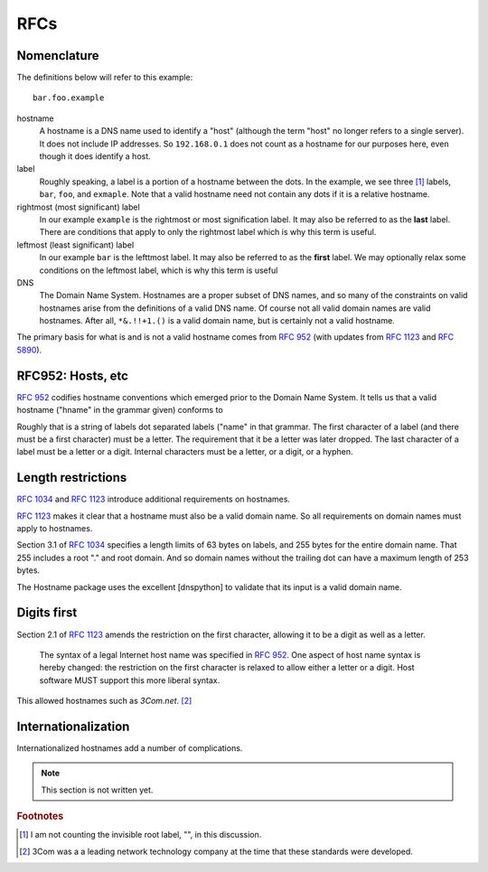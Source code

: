 RFCs
======

Nomenclature
-------------

The definitions below will refer to this example::

    bar.foo.example

hostname
    A hostname is a DNS name used to identify a "host" (although the term "host" no longer refers to a single server). It does not include IP addresses. So ``192.168.0.1`` does not count as a hostname for our purposes here, even though it does identify a host.

label
    Roughly speaking, a label is a portion of a hostname between the dots.
    In the example,
    we see three [#noroot]_ labels, ``bar``, ``foo``, and ``exmaple``.
    Note that a valid hostname need not contain any dots if it is a relative hostname.

rightmost (most significant) label
    In our example ``example`` is the rightmost or most signification label. It may also be referred to as the **last** label. There are conditions that apply to only the rightmost label which is why this term is useful.

leftmost (least significant) label
    In our example ``bar`` is the lefttmost label. It may also be referred to as the **first** label. We may optionally relax some conditions on the leftmost label, which is why this term is useful

DNS
    The Domain Name System. Hostnames are a proper subset of DNS names, and so many of the constraints on valid hostnames arise from the definitions of a valid DNS name. Of course not all valid domain names are valid hostnames.
    After all, ``*&.!!+1.()`` is a valid domain name, but is certainly not a valid hostname.

The primary basis for what is and is not a valid hostname comes from :rfc:`952` (with updates from :rfc:`1123` and :rfc:`5890`).


RFC952: Hosts, etc
------------------

:rfc:`952` codifies hostname conventions which emerged prior to the Domain Name System.
It tells us that a valid hostname ("hname" in the grammar given) conforms to

.. productionlist::
  hname:  `name` *[ "." `name` ]
  name: `let` [ *[ `let_or_digit_or_hyphen` ] `let_or_digit` ]


Roughly that is a string of labels dot separated labels ("name" in that grammar.
The first character of a label
(and there must be a first character)
must be a letter.
The requirement that it be a letter was later dropped.
The last character of a label must be a letter or a digit.
Internal characters must be a letter, or a digit, or a hyphen.

Length restrictions
-------------------

:rfc:`1034` and :rfc:`1123` introduce additional requirements on hostnames.

:rfc:`1123` makes it clear that a hostname must also be a valid domain name.
So all requirements on domain names must apply to hostnames.


Section 3.1 of :rfc:`1034` specifies a length limits of 63 bytes on labels,
and 255 bytes for the entire domain name. That 255 includes a root "." and root domain.
And so domain names without the trailing dot can have a maximum length of 253 bytes.

The Hostname package uses the excellent [dnspython] to validate that its input is a valid domain name.

Digits first
-------------

Section 2.1 of :rfc:`1123` amends the restriction on the first character, allowing it to be a digit as well as a letter.

  The syntax of a legal Internet host name was specified in :rfc:`952`.
  One aspect of host name syntax is hereby changed: the
  restriction on the first character is relaxed to allow either a
  letter or a digit.  Host software MUST support this more liberal syntax.

This allowed hostnames such as `3Com.net`. [#3]_

Internationalization
---------------------

Internationalized hostnames add a number of complications.

.. note::
    This section is not written yet.

.. rubric:: Footnotes

.. [#noroot] I am not counting the invisible root label, "", in this discussion.

.. [#3] 3Com was a a leading network technology company at the time that these standards were developed.
